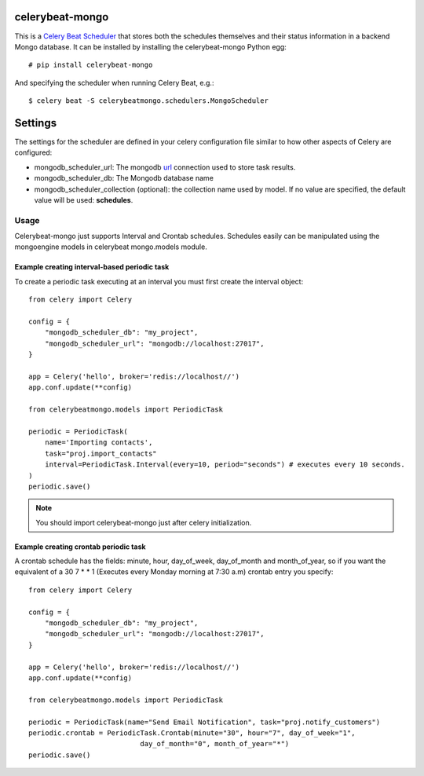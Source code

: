celerybeat-mongo
################

This is a `Celery Beat Scheduler <http://celery.readthedocs.org/en/latest/userguide/periodic-tasks.html/>`_
that stores both the schedules themselves and their status
information in a backend Mongo database. It can be installed by
installing the celerybeat-mongo Python egg::

    # pip install celerybeat-mongo

And specifying the scheduler when running Celery Beat, e.g.::

    $ celery beat -S celerybeatmongo.schedulers.MongoScheduler

Settings
########

The settings for the scheduler are defined in your celery configuration file
similar to how other aspects of Celery are configured:

* mongodb_scheduler_url: The mongodb `url <https://docs.mongodb.com/manual/reference/connection-string/>`_ connection used to store task results.
* mongodb_scheduler_db: The Mongodb database name
* mongodb_scheduler_collection (optional): the collection name used by model. If no value are specified, the default value will be used: **schedules**.

Usage
===================
Celerybeat-mongo just supports Interval and Crontab schedules.
Schedules easily can be manipulated using the mongoengine models in celerybeat mongo.models module.

Example creating interval-based periodic task
---------------------------------------------

To create a periodic task executing at an interval you must first
create the interval object::

    from celery import Celery

    config = {
        "mongodb_scheduler_db": "my_project",
        "mongodb_scheduler_url": "mongodb://localhost:27017",
    }

    app = Celery('hello', broker='redis://localhost//')
    app.conf.update(**config)

    from celerybeatmongo.models import PeriodicTask

    periodic = PeriodicTask(
        name='Importing contacts',
        task="proj.import_contacts"
        interval=PeriodicTask.Interval(every=10, period="seconds") # executes every 10 seconds.
    )
    periodic.save()

.. note::

    You should import celerybeat-mongo just after celery initialization.


Example creating crontab periodic task
---------------------------------------------

A crontab schedule has the fields: minute, hour, day_of_week, day_of_month and month_of_year, so if you want the equivalent of a 30 7 * * 1 (Executes every Monday morning at 7:30 a.m) crontab entry you specify::


    from celery import Celery

    config = {
        "mongodb_scheduler_db": "my_project",
        "mongodb_scheduler_url": "mongodb://localhost:27017",
    }

    app = Celery('hello', broker='redis://localhost//')
    app.conf.update(**config)

    from celerybeatmongo.models import PeriodicTask

    periodic = PeriodicTask(name="Send Email Notification", task="proj.notify_customers")
    periodic.crontab = PeriodicTask.Crontab(minute="30", hour="7", day_of_week="1",
                               day_of_month="0", month_of_year="*")
    periodic.save()
